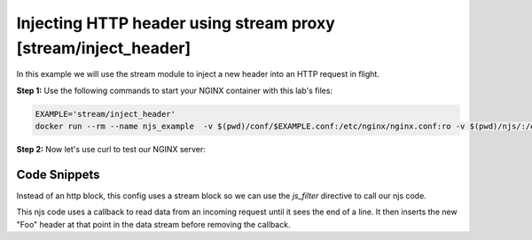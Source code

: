 Injecting HTTP header using stream proxy [stream/inject_header]
=======================================================================

In this example we will use the stream module to inject a new header into an HTTP request in flight.

**Step 1:** Use the following commands to start your NGINX container with this lab's files:

.. code-block:: shell

  EXAMPLE='stream/inject_header'
  docker run --rm --name njs_example  -v $(pwd)/conf/$EXAMPLE.conf:/etc/nginx/nginx.conf:ro -v $(pwd)/njs/:/etc/nginx/njs/:ro -p 80:80 -p 443:443 -d nginx

**Step 2:** Now let's use curl to test our NGINX server:

.. code-block:: shell
  :emphasize-lines: 1,4

  curl http://localhost/
  my_foo

  docker stop njs_example

Code Snippets
~~~~~~~~~~~~~

Instead of an http block, this config uses a stream block so we can use the `js_filter` directive to call our njs code.

.. code-block:: nginx
  :linenos:
  :caption: nginx.conf

  ...

  stream {
      js_path "/etc/nginx/njs/";

      js_import utils.js;
      js_import main from stream/inject_header.js;


      server {
            listen 80;

            proxy_pass 127.0.0.1:8080;
            js_filter main.inject_foo_header;
      }
  }

  ...

This njs code uses a callback to read data from an incoming request until it sees the end of a line.  It then inserts the new "Foo" header at that point in the data stream before removing the callback.

.. code-block:: js
  :linenos:
  :caption: inject_header.js

    function inject_foo_header(s) {
        inject_header(s, 'Foo: my_foo');
    }

    function inject_header(s, header) {
        var req = '';

        s.on('upload', function(data, flags) {
            req += data;
            var n = req.search('\n');
            if (n != -1) {
                var rest = req.substr(n + 1);
                req = req.substr(0, n + 1);
                s.send(req + header + '\r\n' + rest, flags);
                s.off('upload');
            }
        });
    }

